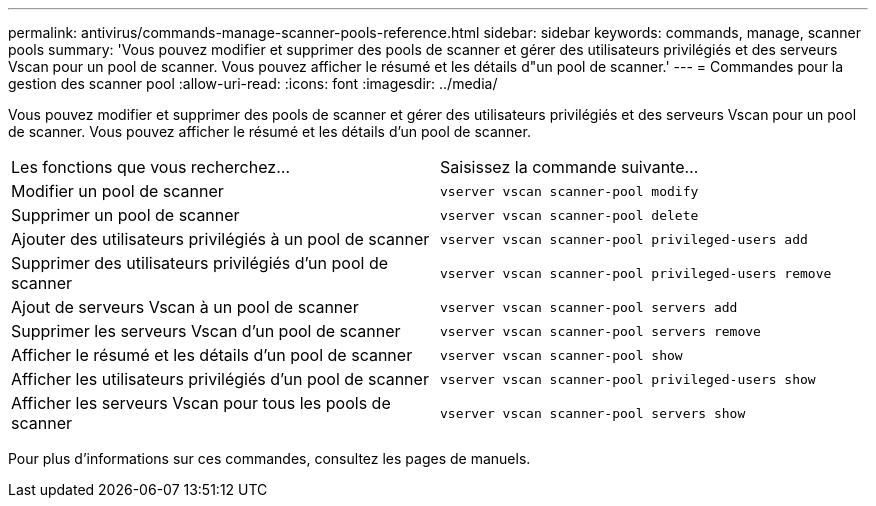 ---
permalink: antivirus/commands-manage-scanner-pools-reference.html 
sidebar: sidebar 
keywords: commands, manage, scanner pools 
summary: 'Vous pouvez modifier et supprimer des pools de scanner et gérer des utilisateurs privilégiés et des serveurs Vscan pour un pool de scanner. Vous pouvez afficher le résumé et les détails d"un pool de scanner.' 
---
= Commandes pour la gestion des scanner pool
:allow-uri-read: 
:icons: font
:imagesdir: ../media/


[role="lead"]
Vous pouvez modifier et supprimer des pools de scanner et gérer des utilisateurs privilégiés et des serveurs Vscan pour un pool de scanner. Vous pouvez afficher le résumé et les détails d'un pool de scanner.

|===


| Les fonctions que vous recherchez... | Saisissez la commande suivante... 


 a| 
Modifier un pool de scanner
 a| 
`vserver vscan scanner-pool modify`



 a| 
Supprimer un pool de scanner
 a| 
`vserver vscan scanner-pool delete`



 a| 
Ajouter des utilisateurs privilégiés à un pool de scanner
 a| 
`vserver vscan scanner-pool privileged-users add`



 a| 
Supprimer des utilisateurs privilégiés d'un pool de scanner
 a| 
`vserver vscan scanner-pool privileged-users remove`



 a| 
Ajout de serveurs Vscan à un pool de scanner
 a| 
`vserver vscan scanner-pool servers add`



 a| 
Supprimer les serveurs Vscan d'un pool de scanner
 a| 
`vserver vscan scanner-pool servers remove`



 a| 
Afficher le résumé et les détails d'un pool de scanner
 a| 
`vserver vscan scanner-pool show`



 a| 
Afficher les utilisateurs privilégiés d'un pool de scanner
 a| 
`vserver vscan scanner-pool privileged-users show`



 a| 
Afficher les serveurs Vscan pour tous les pools de scanner
 a| 
`vserver vscan scanner-pool servers show`

|===
Pour plus d'informations sur ces commandes, consultez les pages de manuels.
